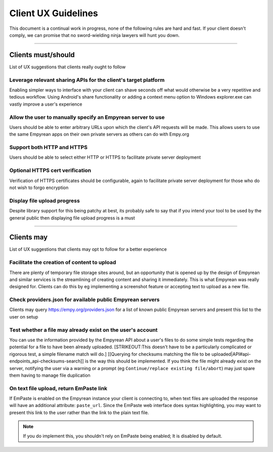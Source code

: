 Client UX Guidelines
====================

This document is a continual work in progress, none of the following
rules are hard and fast. If your client doesn't comply, we can promise
that no sword-wielding ninja lawyers will hunt you down.

----

Clients must/should
-------------------

List of UX suggestions that clients really ought to follow

Leverage relevant sharing APIs for the client's target platform
~~~~~~~~~~~~~~~~~~~~~~~~~~~~~~~~~~~~~~~~~~~~~~~~~~~~~~~~~~~~~~~

Enabling simpler ways to interface with your client can shave seconds
off what would otherwise be a very repetitive and tedious workflow.
Using Android's share functionality or adding a context menu option to
Windows explorer.exe can vastly improve a user's experience

Allow the user to manually specify an Empyrean server to use
~~~~~~~~~~~~~~~~~~~~~~~~~~~~~~~~~~~~~~~~~~~~~~~~~~~~~~~~~~~~

Users should be able to enter arbitrary URLs upon which the client's API
requests will be made. This allows users to use the same Empyrean apps
on their own private servers as others can do with Empy.org

Support both HTTP and HTTPS
~~~~~~~~~~~~~~~~~~~~~~~~~~~

Users should be able to select either HTTP or HTTPS to facilitate
private server deployment

Optional HTTPS cert verification
~~~~~~~~~~~~~~~~~~~~~~~~~~~~~~~~

Verification of HTTPS certificates should be configurable, again to
facilitate private server deployment for those who do not wish to forgo
encryption

Display file upload progress
~~~~~~~~~~~~~~~~~~~~~~~~~~~~

Despite library support for this being patchy at best, its probably safe
to say that if you intend your tool to be used by the general public
then displaying file upload progress is a must

----

Clients may
-----------

List of UX suggestions that clients may opt to follow for a better
experience

Facilitate the creation of content to upload
~~~~~~~~~~~~~~~~~~~~~~~~~~~~~~~~~~~~~~~~~~~~

There are plenty of temporary file storage sites around, but an
opportunity that is opened up by the design of Empyrean and similar
services is the streamlining of creating content and sharing it
immediately. This is what Empyrean was really designed for. Clients can
do this by eg implementing a screenshot feature or accepting text to
upload as a new file.

Check providers.json for available public Empyrean servers
~~~~~~~~~~~~~~~~~~~~~~~~~~~~~~~~~~~~~~~~~~~~~~~~~~~~~~~~~~

Clients may query https://empy.org/providers.json for a list of known
public Empyrean servers and present this list to the user on setup

Test whether a file may already exist on the user's account
~~~~~~~~~~~~~~~~~~~~~~~~~~~~~~~~~~~~~~~~~~~~~~~~~~~~~~~~~~~

You can use the information provided by the Empyrean API about a user's
files to do some simple tests regarding the potential for a file to have
been already uploaded. [STRIKEOUT:This doesn't have to be a particularly
complicated or rigorous test, a simple filename match will do.]
[[Querying for checksums matching the file to be
uploaded\|API#api-endpoints\_api-checksums-search]] is the way this
should be implemented. If you think the file might already exist on the
server, notifying the user via a warning or a prompt (eg
``Continue/replace existing file/abort``) may just spare them having to
manage file duplication

On text file upload, return EmPaste link
~~~~~~~~~~~~~~~~~~~~~~~~~~~~~~~~~~~~~~~~

If EmPaste is enabled on the Empyrean instance your client is
connecting to, when text files are uploaded the response will have an
additional attribute: ``paste_url``. Since the EmPaste web interface
does syntax highlighting, you may want to present this link to the
user rather than the link to the plain text file.

.. NOTE::
   If you do implement this, you shouldn't rely on EmPaste being enabled;
   It is disabled by default.
